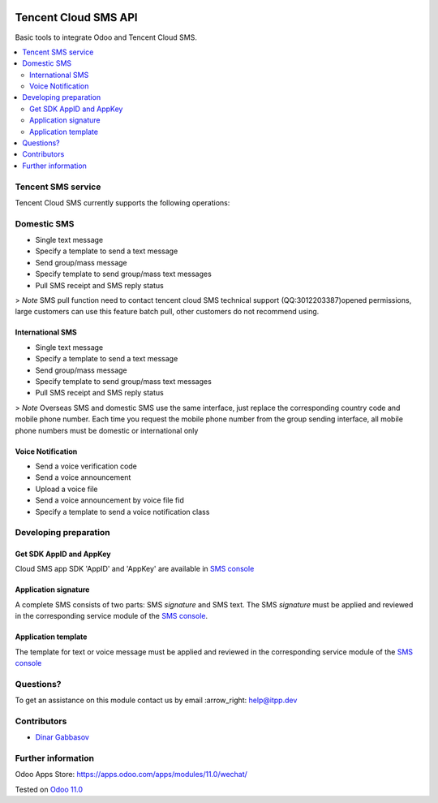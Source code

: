 .. image:: https://itpp.dev/images/infinity-readme.png
   :alt: Tested and maintained by IT Projects Labs
   :target: https://itpp.dev

.. image:: https://img.shields.io/badge/license-MIT-blue.svg
   :target: https://opensource.org/licenses/MIT
   :alt: License: MIT

=======================
 Tencent Cloud SMS API
=======================

Basic tools to integrate Odoo and Tencent Cloud SMS.

.. contents::
   :local:

Tencent SMS service
===================

Tencent Cloud SMS currently supports the following operations:

Domestic SMS
============

* Single text message
* Specify a template to send a text message
* Send group/mass message
* Specify template to send group/mass text messages
* Pull SMS receipt and SMS reply status

> `Note` SMS pull function need to contact tencent cloud SMS technical support (QQ:3012203387)opened permissions, large customers can use this feature batch pull, other customers do not recommend using.

International SMS
-----------------

* Single text message
* Specify a template to send a text message
* Send group/mass message
* Specify template to send group/mass text messages
* Pull SMS receipt and SMS reply status

> `Note` Overseas SMS and domestic SMS use the same interface, just replace the corresponding country code and mobile phone number. Each time you request the mobile phone number from the group sending interface, all mobile phone numbers must be domestic or international only

Voice Notification
------------------

* Send a voice verification code
* Send a voice announcement
* Upload a voice file
* Send a voice announcement by voice file fid
* Specify a template to send a voice notification class

Developing preparation
======================

Get SDK AppID and AppKey
------------------------

Cloud SMS app SDK 'AppID' and 'AppKey' are available in `SMS console <https://console.cloud.tencent.com/sms>`__

Application signature
---------------------

A complete SMS consists of two parts: SMS `signature` and SMS text. The SMS `signature` must be applied and reviewed in the corresponding service module of the `SMS console <https://console.cloud.tencent.com/sms>`__.

Application template
--------------------

The template for text or voice message must be applied and reviewed in the corresponding service module of the `SMS console <https://console.cloud.tencent.com/sms>`__

Questions?
==========

To get an assistance on this module contact us by email :arrow_right: help@itpp.dev

Contributors
============
* `Dinar Gabbasov <https://it-projects.info/team/GabbasovDinar>`__


Further information
===================

Odoo Apps Store: https://apps.odoo.com/apps/modules/11.0/wechat/


Tested on `Odoo 11.0 <https://github.com/odoo/odoo/commit/ee2b9fae3519c2494f34dacf15d0a3b5bd8fbd06>`_
